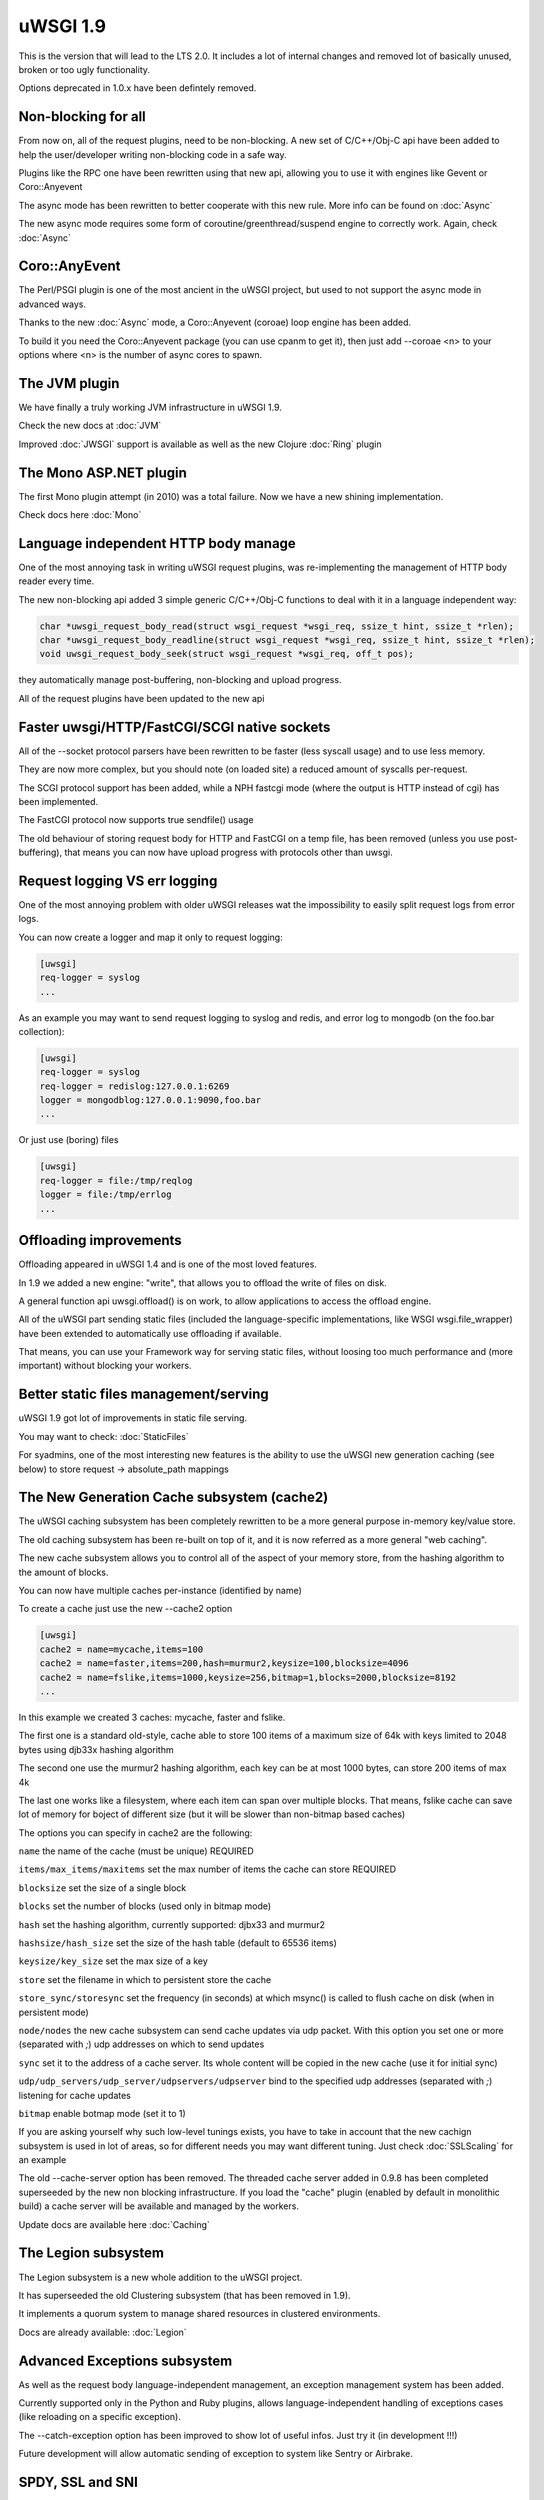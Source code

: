 uWSGI 1.9
=========


This is the version that will lead to the LTS 2.0. It includes a lot of internal changes and removed lot of basically unused, broken or too ugly functionality.

Options deprecated in 1.0.x have been defintely removed.

Non-blocking for all
********************

From now on, all of the request plugins, need to be non-blocking. A new set of C/C++/Obj-C api have been added to help the user/developer
writing non-blocking code in a safe way.

Plugins like the RPC one have been rewritten using that new api, allowing you to use it with engines like Gevent or Coro::Anyevent

The async mode has been rewritten to better cooperate with this new rule. More info can be found on :doc:`Async`

The new async mode requires some form of coroutine/greenthread/suspend engine to correctly work. Again, check :doc:`Async`

Coro::AnyEvent
**************

The Perl/PSGI plugin is one of the most ancient in the uWSGI project, but used to not support the async mode in advanced ways.

Thanks to the new :doc:`Async` mode, a Coro::Anyevent (coroae) loop engine has been added.

To build it you need the Coro::Anyevent package (you can use cpanm to get it), then just add --coroae <n> to your options
where <n> is the number of async cores to spawn.


The JVM plugin
**************

We have finally a truly working JVM infrastructure in uWSGI 1.9.

Check the new docs at :doc:`JVM`

Improved :doc:`JWSGI` support is available as well as the new Clojure :doc:`Ring` plugin

The Mono ASP.NET plugin
***********************

The first Mono plugin attempt (in 2010) was a total failure. Now we have a new shining implementation.

Check docs here :doc:`Mono`

Language independent HTTP body manage
*************************************

One of the most annoying task in writing uWSGI request plugins, was re-implementing the management of HTTP body reader every time.

The new non-blocking api added 3 simple generic C/C++/Obj-C functions to deal with it in a language independent way:

.. code-block:: c

   char *uwsgi_request_body_read(struct wsgi_request *wsgi_req, ssize_t hint, ssize_t *rlen);
   char *uwsgi_request_body_readline(struct wsgi_request *wsgi_req, ssize_t hint, ssize_t *rlen);
   void uwsgi_request_body_seek(struct wsgi_request *wsgi_req, off_t pos); 


they automatically manage post-buffering, non-blocking and upload progress.

All of the request plugins have been updated to the new api



Faster uwsgi/HTTP/FastCGI/SCGI native sockets
*********************************************

All of the --socket protocol parsers have been rewritten to be faster (less syscall usage) and to use less memory.

They are now more complex, but you should note (on loaded site) a reduced amount of syscalls per-request.

The SCGI protocol support has been added, while a NPH fastcgi mode (where the output is HTTP instead of cgi) has been implemented.

The FastCGI protocol now supports true sendfile() usage

The old behaviour of storing request body for HTTP and FastCGI on a temp file, has been removed (unless you use post-buffering),
that means you can now have upload progress with protocols other than uwsgi.

Request logging VS err logging
******************************

One of the most annoying problem with older uWSGI releases wat the impossibility to easily split request logs from error logs.

You can now create a logger and map it only to request logging:

.. code-block:: ini

   [uwsgi]
   req-logger = syslog
   ...

As an example you may want to send request logging to syslog and redis, and error log to mongodb (on the foo.bar collection):

.. code-block:: ini

   [uwsgi]
   req-logger = syslog
   req-logger = redislog:127.0.0.1:6269
   logger = mongodblog:127.0.0.1:9090,foo.bar
   ...

Or just use (boring) files

.. code-block:: ini

   [uwsgi]
   req-logger = file:/tmp/reqlog
   logger = file:/tmp/errlog
   ...

Offloading improvements
***********************

Offloading appeared in uWSGI 1.4 and is one of the most loved features.

In 1.9 we added a new engine: "write", that allows you to offload the write of files on disk.

A general function api uwsgi.offload() is on work, to allow applications to access the offload engine.

All of the uWSGI part sending static files (included the language-specific implementations, like WSGI wsgi.file_wrapper) have been extended
to automatically use offloading if available.

That means, you can use your Framework way for serving static files, without loosing too much performance and (more important) without blocking
your workers.


Better static files management/serving
**************************************

uWSGI 1.9 got lot of improvements in static file serving.

You may want to check: :doc:`StaticFiles`

For syadmins, one of the most interesting new features is the ability to use the uWSGI new generation caching (see below)
to store request -> absolute_path mappings

The New Generation Cache subsystem (cache2)
*******************************************

The uWSGI caching subsystem has been completely rewritten to be a more general purpose in-memory key/value store.

The old caching subsystem has been re-built on top of it, and it is now referred as a more general "web caching".

The new cache subsystem allows you to control all of the aspect of your memory store, from the hashing algorithm to the amount of
blocks.

You can now have multiple caches per-instance (identified by name)

To create a cache just use the new --cache2 option

.. code-block:: ini

   [uwsgi]
   cache2 = name=mycache,items=100
   cache2 = name=faster,items=200,hash=murmur2,keysize=100,blocksize=4096
   cache2 = name=fslike,items=1000,keysize=256,bitmap=1,blocks=2000,blocksize=8192
   ...


In this example we created 3 caches: mycache, faster and fslike.

The first one is a standard old-style, cache able to store 100 items of a maximum size of 64k with keys limited to 2048 bytes using djb33x hashing algorithm

The second one use the murmur2 hashing algorithm, each key can be at most 1000 bytes, can store 200 items of max 4k

The last one works like a filesystem, where each item can span over multiple blocks. That means, fslike cache can save lot of memory for
boject of different size (but it will be slower than non-bitmap based caches)

The options you can specify in cache2 are the following:

``name`` the name of the cache (must be unique) REQUIRED

``items/max_items/maxitems`` set the max number of items the cache can store REQUIRED

``blocksize`` set the size of a single block

``blocks`` set the number of blocks (used only in bitmap mode)

``hash`` set the hashing algorithm, currently supported: djbx33 and murmur2

``hashsize/hash_size`` set the size of the hash table (default to 65536 items)

``keysize/key_size`` set the max size of a key

``store`` set the filename in which to persistent store the cache

``store_sync/storesync`` set the frequency (in seconds) at which msync() is called to flush cache on disk (when in persistent mode)

``node/nodes`` the new cache subsystem can send cache updates via udp packet. With this option you set one or more (separated with `;`) udp addresses on which to send updates

``sync`` set it to the address of a cache server. Its whole content will be copied in the new cache (use it for initial sync)

``udp/udp_servers/udp_server/udpservers/udpserver`` bind to the specified udp addresses (separated with `;`) listening for cache updates

``bitmap`` enable botmap mode (set it to 1)

If you are asking yourself why such low-level tunings exists, you have to take in account that the new cachign subsystem is used in lot of areas, so for different
needs you may want different tuning. Just check :doc:`SSLScaling` for an example

The old --cache-server option has been removed. The threaded cache server added in 0.9.8 has been completed superseeded
by the new non blocking infrastructure. If you load the "cache" plugin (enabled by default in monolithic build) a cache server
will be available and managed by the workers.


Update docs are available here :doc:`Caching`

The Legion subsystem
********************

The Legion subsystem is a new whole addition to the uWSGI project.

It has superseeded the old Clustering subsystem (that has been removed in 1.9).

It implements a quorum system to manage shared resources in clustered environments.

Docs are already available: :doc:`Legion`


Advanced Exceptions subsystem
*****************************

As well as the request body language-independent management, an exception management system has been added.

Currently supported only in the Python and Ruby plugins, allows language-independent handling of exceptions cases (like reloading on a specific exception).

The --catch-exception option has been improved to show lot of useful infos. Just try it (in development !!!)

Future development will allow automatic sending of exception to system like Sentry or Airbrake.

SPDY, SSL and SNI
*****************

Exciting new features have been added to the SSL system and the HTTP router

SPDY support (currently only version 3) will get lot of users attention, but SNI subsystem is what sysadmins will love

Preliminary docs are available

:doc:`SPDY`

:doc:`SNI`

HTTP router keepalive, auto-chunking, auto-gzip and transparent websockets
***************************************************************************

As lot of users have started using the HTTP/HTTPS(and now SPDY) router in production, so we started adding
features to it. Remember this is ONLY a router/proxy, NO I/O is allowed, so you may not be able to throw away your
old-good webserver.

The new options:

``--http-keepalive`` enable HTTP/1.1 keepalive connections

``--http-auto-chunked`` for backend response without content-length (or chunked encoding already enabled), transform the output in chunked mode to maintain keepalive connections

``--http-auto-gzip`` automatically gzip content if uWSGI-Encoding header is set to gzip, but content size (Content-Length/Transfer-Encoding) and Content-Encoding are not specified

``--http-websockets`` automatically detect websockets connections to put the request handler in raw mode

The SSL router (sslrouter)
**************************

A new corerouter has been added, it works in the same way as the rawrouter one, but will terminate ssl connections.

The sslrouter can use sni for implementing virtualhosting (using the --sslrouter-sni option)

Websockets api
**************

20Tab S.r.l. (a company working on HTML5 browsers game) sponsored the development of a fast language-independent websockets api
for uWSGI. The api is currently in very good shape (and maybe faster than any other implementation). Docs still need to be completed but you may want to check
the following examples (a simple echo):

https://github.com/unbit/uwsgi/blob/master/tests/websockets_echo.pl (perl)

https://github.com/unbit/uwsgi/blob/master/tests/websockets_echo.py (python)

https://github.com/unbit/uwsgi/blob/master/tests/websockets_echo.ru (ruby)

New Internal Routing (turing complete ?)
****************************************

The internal routing subsystem has been rewritten to be 'programmable'. You can see it as an apache mod_rewrite with steroids (and goto ;)

Docs still need to be ported, but the new system allows you to modify/filter CGI vars and HTTP headers on the fly, as well as managing HTTP
authentication and caching.

Updated docs here (still work in progress) :doc:`InternalRouting`

Nagios plugin
*************

Ping requests sent using nagios plugin will no longer be counted in apps request stats.

This means that if application had --idle option enabled nagios pings will no longer prevent app from going to idle state,
so starting with 1.9 --idle should be disabled when nagios plugin is used. Otherwise app may be put in idle state just before
nagios ping request, when ping arrives it needs to wake from idle and this might take longer than ping timeout, causing nagios
alerts.

Removed and deprecated features
*******************************

The --app option has been removed. To load applications on specific mountpoints use the --mount option

The --static-offload-to-thread option has been removed. Use the more versatile --offload-threads

The grunt mode has been removed. To accomplish the same behaviour just use threads or directly call fork() and uwsgi.disconnect()

The send_message/recv_message api has been removed (use language-supplied functions)

Working On, Issues and regressions
***********************************

uWSGI 1.9 is scheduled at March 17th, first -rc should be out the first day of March, but there is still new features
that need to be completed and some issues

- SPNEGO support, this is an internal routing instruction to implement SPNEGO authentication support

- Mongrel2 support it is currently broken (need to be ported to the new api)

- Ruby 1.9 fibers support has been rewritten, but need tests

- BIG ENDIAN archs are broken

- Erlang support did not got required attention, very probably will be post-poned to 2.0

- Async sleep is broken

- SPDY push is still not implemented

- RADIUS and LDAP internal routing instructions are unimplemented

- The channel subsystem (required for easy websockets communications) is still unimplemented

- This page is incomplete ;)
